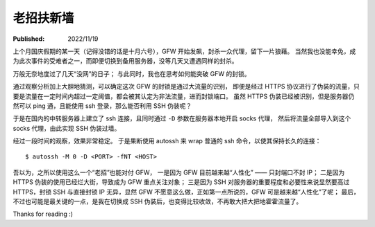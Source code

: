 老招扶新墙
==========

:Published: 2022/11/19

.. meta::
    :description: 在代理被 GFW 封锁后，祭出了“老招” —— SSH，来突破封锁。

上个月国庆假期的某一天（记得没错的话是十月六号），GFW 开始发飙，封杀一众代理，留下一片狼藉。
当然我也没能幸免，成为此次事件的受难者之一，而即便切换到备用服务器，没等几天又遭遇同样的封杀。

万般无奈地度过了几天“没网”的日子；
与此同时，我也在思考如何能突破 GFW 的封锁。

通过观察分析加上大胆地猜测，可以确定这次 GFW 的封锁是通过大流量的识别，
即便是经过 HTTPS 协议进行了伪装的流量，只要是流量在一定时间内超过一定阈值，都会被其认定为非法流量，进而封锁端口。
虽然 HTTPS 伪装已经被识别，但是服务器仍然可以 ping 通，且能使用 ssh 登录，那么能否利用 SSH 伪装呢？

于是在国内的中转服务器上建立了 ssh 连接，且同时通过 ``-D`` 参数在服务器本地开启 socks 代理，
然后将流量全部导入到这个 socks 代理，由此实现 SSH 伪装过墙。

经过一段时间的观察，效果非常稳定。
于是果断使用 autossh 来 wrap 普通的 ssh 命令，以使其保持长久的连接： ::

    $ autossh -M 0 -D <PORT> -fNT <HOST>

吾以为，之所以使用这么一个“老招”也能对付 GFW，
一是因为 GFW 目前越来越“人性化” —— 只封端口不封 IP；
二是因为 HTTPS 伪装的使用已经烂大街，导致成为 GFW 重点关注对象；
三是因为 SSH 对服务器的重要程度和必要性来说显然要高过 HTTPS，封锁 SSH 与直接封锁 IP 无异，显然 GFW 不愿意这么做，正如第一点所说的，GFW 可是越来越“人性化”了呢；
最后，不过也可能是最关键的一点，是我在切换成 SSH 伪装后，也变得比较收敛，不再敢大把大把地霍霍流量了。

Thanks for reading :)
